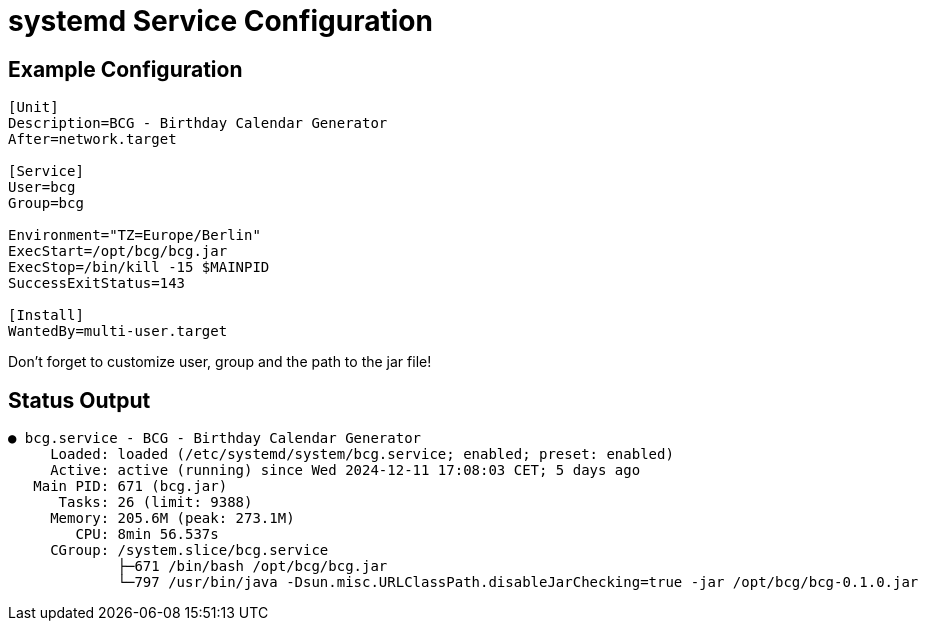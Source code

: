 :source-highlighter: highlightjs
:highlightjs-languages: console

= systemd Service Configuration

== Example Configuration

[source,console]
----
[Unit]
Description=BCG - Birthday Calendar Generator
After=network.target

[Service]
User=bcg
Group=bcg

Environment="TZ=Europe/Berlin"
ExecStart=/opt/bcg/bcg.jar
ExecStop=/bin/kill -15 $MAINPID
SuccessExitStatus=143

[Install]
WantedBy=multi-user.target
----

====
Don't forget to customize user, group and the path to the jar file!
====

== Status Output

[source,console]
----
● bcg.service - BCG - Birthday Calendar Generator
     Loaded: loaded (/etc/systemd/system/bcg.service; enabled; preset: enabled)
     Active: active (running) since Wed 2024-12-11 17:08:03 CET; 5 days ago
   Main PID: 671 (bcg.jar)
      Tasks: 26 (limit: 9388)
     Memory: 205.6M (peak: 273.1M)
        CPU: 8min 56.537s
     CGroup: /system.slice/bcg.service
             ├─671 /bin/bash /opt/bcg/bcg.jar
             └─797 /usr/bin/java -Dsun.misc.URLClassPath.disableJarChecking=true -jar /opt/bcg/bcg-0.1.0.jar
----
